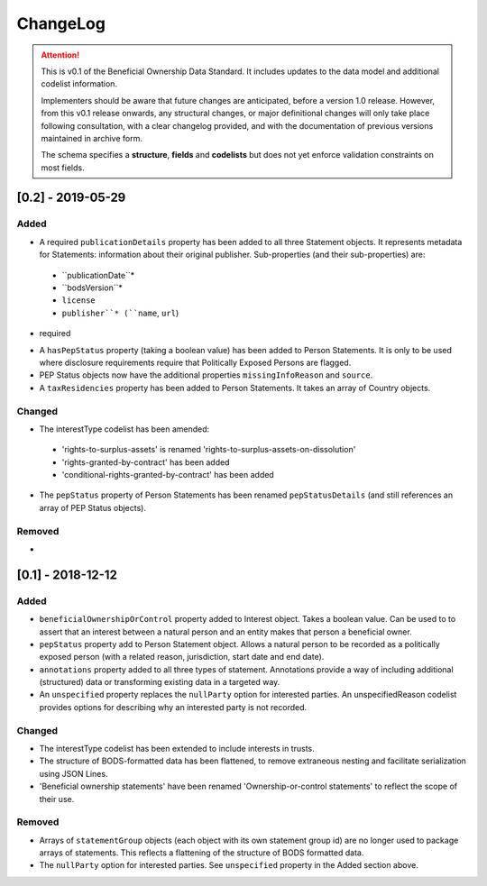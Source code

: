 .. _changelog:

=========
ChangeLog
=========

.. attention:: 
   
    This is v0.1 of the Beneficial Ownership Data Standard. It includes updates to the data model and additional codelist information.

    Implementers should be aware that future changes are anticipated, before a version 1.0 release. However, from this v0.1 release onwards, any structural changes, or major definitional changes will only take place following consultation, with a clear changelog provided, and with the documentation of previous versions maintained in archive form.

    The schema specifies a **structure**, **fields** and **codelists** but does not yet enforce validation constraints on most fields. 


[0.2] - 2019-05-29
==================

Added
-----
- A required ``publicationDetails`` property has been added to all three Statement objects. It represents metadata for Statements: information about their original publisher. Sub-properties (and their sub-properties) are:
 - ``publicationDate``*
 - ``bodsVersion``*
 - ``license``
 - ``publisher``* (``name``, ``url``)
* required

- A ``hasPepStatus`` property (taking a boolean value) has been added to Person Statements. It is only to be used where disclosure requirements require that Politically Exposed Persons are flagged.

- PEP Status objects now have the additional properties ``missingInfoReason`` and ``source``.

- A ``taxResidencies`` property has been added to Person Statements. It takes an array of Country objects.

Changed
-------
- The interestType codelist has been amended:
 - 'rights-to-surplus-assets' is renamed 'rights-to-surplus-assets-on-dissolution'
 - 'rights-granted-by-contract' has been added
 - 'conditional-rights-granted-by-contract' has been added

- The ``pepStatus`` property of Person Statements has been renamed ``pepStatusDetails`` (and still references an array of PEP Status objects).

Removed
-------
-


[0.1] - 2018-12-12
==================

Added
-----
- ``beneficialOwnershipOrControl`` property added to Interest object. Takes a boolean value. Can be used to to assert that an interest between a natural person and an entity makes that person a beneficial owner.
- ``pepStatus`` property add to Person Statement object. Allows a natural person to be recorded as a politically exposed person (with a related reason, jurisdiction, start date and end date).
- ``annotations`` property added to all three types of statement. Annotations provide a way of including additional (structured) data or transforming existing data in a targeted way.
- An ``unspecified`` property replaces the ``nullParty`` option for interested parties.  An unspecifiedReason codelist provides options for describing why an interested party is not recorded. 

Changed
-------
- The interestType codelist has been extended to include interests in trusts.
- The structure of BODS-formatted data has been flattened, to remove extraneous nesting and facilitate serialization using JSON Lines.
- 'Beneficial ownership statements' have been renamed 'Ownership-or-control statements' to reflect the scope of their use.

Removed
-------
- Arrays of ``statementGroup`` objects (each object with its own statement group id) are no longer used to package arrays of statements. This reflects a flattening of the structure of BODS formatted data. 
- The ``nullParty`` option for interested parties. See ``unspecified`` property in the Added section above.



